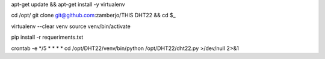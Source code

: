 

apt-get update && apt-get install -y virtualenv

cd /opt/
git clone git@github.com:zamberjo/THIS DHT22 && cd $_

virtualenv --clear venv
source venv/bin/activate

pip install -r requeriments.txt

crontab -e
*/5 * * * * cd /opt/DHT22/venv/bin/python /opt/DHT22/dht22.py >/dev/null 2>&1
